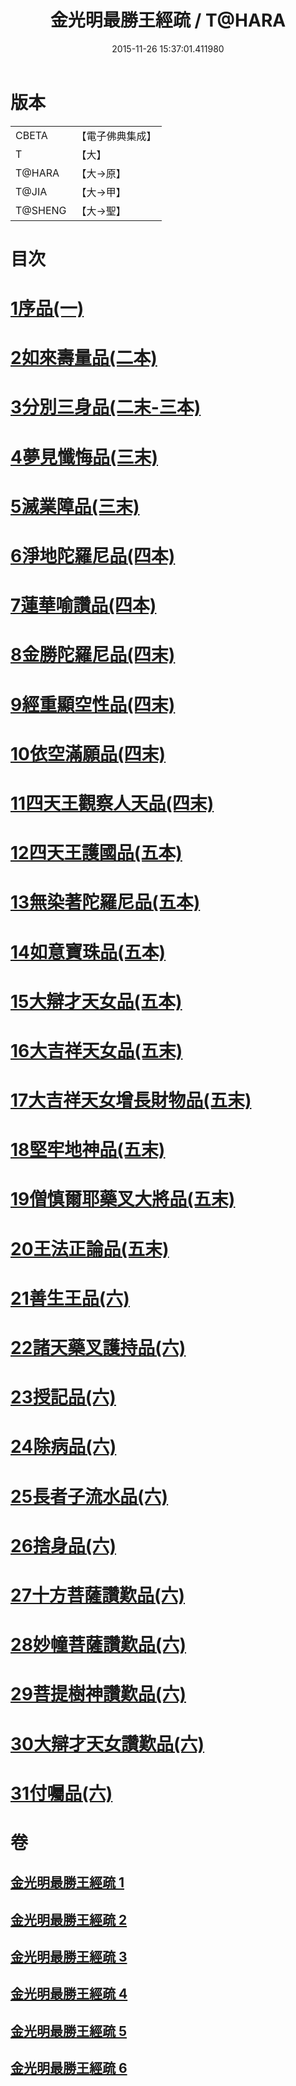 #+TITLE: 金光明最勝王經疏 / T@HARA
#+DATE: 2015-11-26 15:37:01.411980
* 版本
 |     CBETA|【電子佛典集成】|
 |         T|【大】     |
 |    T@HARA|【大→原】   |
 |     T@JIA|【大→甲】   |
 |   T@SHENG|【大→聖】   |

* 目次
* [[file:KR6i0309_001.txt::0183c7][1序品(一)]]
* [[file:KR6i0309_002.txt::002-0192b5][2如來壽量品(二本)]]
* [[file:KR6i0309_002.txt::0208b21][3分別三身品(二末-三本)]]
* [[file:KR6i0309_003.txt::0234a17][4夢見懺悔品(三末)]]
* [[file:KR6i0309_003.txt::0241a10][5滅業障品(三末)]]
* [[file:KR6i0309_004.txt::004-0252a21][6淨地陀羅尼品(四本)]]
* [[file:KR6i0309_004.txt::0269a25][7蓮華喻讚品(四本)]]
* [[file:KR6i0309_004.txt::0271b17][8金勝陀羅尼品(四末)]]
* [[file:KR6i0309_004.txt::0272b28][9經重顯空性品(四末)]]
* [[file:KR6i0309_004.txt::0276b16][10依空滿願品(四末)]]
* [[file:KR6i0309_005.txt::005-0286b14][11四天王觀察人天品(四末)]]
* [[file:KR6i0309_005.txt::0287c21][12四天王護國品(五本)]]
* [[file:KR6i0309_005.txt::0296b25][13無染著陀羅尼品(五本)]]
* [[file:KR6i0309_005.txt::0299b19][14如意寶珠品(五本)]]
* [[file:KR6i0309_005.txt::0301a27][15大辯才天女品(五本)]]
* [[file:KR6i0309_005.txt::0307c27][16大吉祥天女品(五末)]]
* [[file:KR6i0309_005.txt::0309a6][17大吉祥天女增長財物品(五末)]]
* [[file:KR6i0309_005.txt::0310b21][18堅牢地神品(五末)]]
* [[file:KR6i0309_005.txt::0312b8][19僧慎爾耶藥叉大將品(五末)]]
* [[file:KR6i0309_005.txt::0313c23][20王法正論品(五末)]]
* [[file:KR6i0309_006.txt::006-0318a23][21善生王品(六)]]
* [[file:KR6i0309_006.txt::0319b25][22諸天藥叉護持品(六)]]
* [[file:KR6i0309_006.txt::0321c25][23授記品(六)]]
* [[file:KR6i0309_006.txt::0324b7][24除病品(六)]]
* [[file:KR6i0309_006.txt::0326b2][25長者子流水品(六)]]
* [[file:KR6i0309_006.txt::0331a12][26捨身品(六)]]
* [[file:KR6i0309_006.txt::0336c22][27十方菩薩讚歎品(六)]]
* [[file:KR6i0309_006.txt::0338a19][28妙幢菩薩讚歎品(六)]]
* [[file:KR6i0309_006.txt::0338c4][29菩提樹神讚歎品(六)]]
* [[file:KR6i0309_006.txt::0339b25][30大辯才天女讚歎品(六)]]
* [[file:KR6i0309_006.txt::0340b5][31付囑品(六)]]
* 卷
** [[file:KR6i0309_001.txt][金光明最勝王經疏 1]]
** [[file:KR6i0309_002.txt][金光明最勝王經疏 2]]
** [[file:KR6i0309_003.txt][金光明最勝王經疏 3]]
** [[file:KR6i0309_004.txt][金光明最勝王經疏 4]]
** [[file:KR6i0309_005.txt][金光明最勝王經疏 5]]
** [[file:KR6i0309_006.txt][金光明最勝王經疏 6]]
